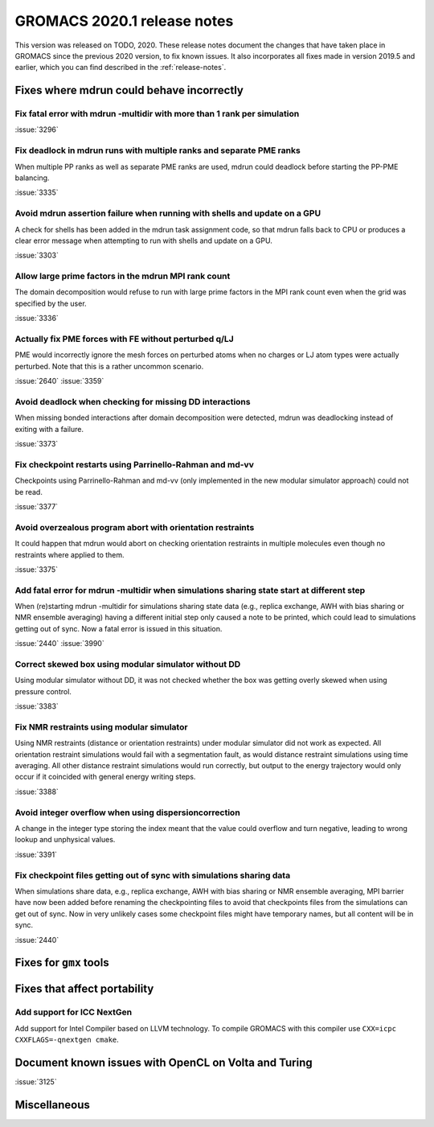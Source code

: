 GROMACS 2020.1 release notes
----------------------------

This version was released on TODO, 2020. These release notes
document the changes that have taken place in GROMACS since the
previous 2020 version, to fix known issues. It also incorporates all
fixes made in version 2019.5 and earlier, which you can find described
in the :ref:`release-notes`.

.. Note to developers!
   Please use """"""" to underline the individual entries for fixed issues in the subfolders,
   otherwise the formatting on the webpage is messed up.
   Also, please use the syntax :issue:`number` to reference issues on redmine, without the
   a space between the colon and number!

Fixes where mdrun could behave incorrectly
^^^^^^^^^^^^^^^^^^^^^^^^^^^^^^^^^^^^^^^^^^^^^^^^

Fix fatal error with mdrun -multidir with more than 1 rank per simulation
"""""""""""""""""""""""""""""""""""""""""""""""""""""""""""""""""""""""""

:issue:`3296`

Fix deadlock in mdrun runs with multiple ranks and separate PME ranks
"""""""""""""""""""""""""""""""""""""""""""""""""""""""""""""""""""""

When multiple PP ranks as well as separate PME ranks are used, mdrun could
deadlock before starting the PP-PME balancing.

:issue:`3335`

Avoid mdrun assertion failure when running with shells and update on a GPU
""""""""""""""""""""""""""""""""""""""""""""""""""""""""""""""""""""""""""

A check for shells has been added in the mdrun task assignment code,
so that mdrun falls back to CPU or produces a clear error message
when attempting to run with shells and update on a GPU.

:issue:`3303`

Allow large prime factors in the mdrun MPI rank count
"""""""""""""""""""""""""""""""""""""""""""""""""""""

The domain decomposition would refuse to run with large prime factors
in the MPI rank count even when the grid was specified by the user.

:issue:`3336`

Actually fix PME forces with FE without perturbed q/LJ
""""""""""""""""""""""""""""""""""""""""""""""""""""""

PME would incorrectly ignore the mesh forces on perturbed atoms when
no charges or LJ atom types were actually perturbed. Note that this
is a rather uncommon scenario.

:issue:`2640`
:issue:`3359`

Avoid deadlock when checking for missing DD interactions
""""""""""""""""""""""""""""""""""""""""""""""""""""""""

When missing bonded interactions after domain decomposition were detected,
mdrun was deadlocking instead of exiting with a failure.

:issue:`3373`

Fix checkpoint restarts using Parrinello-Rahman and md-vv
"""""""""""""""""""""""""""""""""""""""""""""""""""""""""

Checkpoints using Parrinello-Rahman and md-vv (only implemented in
the new modular simulator approach) could not be read.

:issue:`3377`

Avoid overzealous program abort with orientation restraints
"""""""""""""""""""""""""""""""""""""""""""""""""""""""""""

It could happen that mdrun would abort on checking orientation restraints in multiple
molecules even though no restraints where applied to them.

:issue:`3375`

Add fatal error for mdrun -multidir when simulations sharing state start at different step
""""""""""""""""""""""""""""""""""""""""""""""""""""""""""""""""""""""""""""""""""""""""""

When (re)starting mdrun -multidir for simulations sharing state data
(e.g., replica exchange, AWH with bias sharing or NMR ensemble averaging)
having a different initial step only caused a note to be printed, which
could lead to simulations getting out of sync. Now a fatal error is issued
in this situation.

:issue:`2440`
:issue:`3990`

Correct skewed box using modular simulator without DD
"""""""""""""""""""""""""""""""""""""""""""""""""""""

Using modular simulator without DD, it was not checked whether the box
was getting overly skewed when using pressure control.

:issue:`3383`

Fix NMR restraints using modular simulator
""""""""""""""""""""""""""""""""""""""""""

Using NMR restraints (distance or orientation restraints) under modular simulator
did not work as expected. All orientation restraint simulations would fail with a
segmentation fault, as would distance restraint simulations using time averaging.
All other distance restraint simulations would run correctly, but output to the
energy trajectory would only occur if it coincided with general energy writing
steps.

:issue:`3388`

Avoid integer overflow when using dispersioncorrection
"""""""""""""""""""""""""""""""""""""""""""""""""""""""""""

A change in the integer type storing the index meant that the value could overflow
and turn negative, leading to wrong lookup and unphysical values.

:issue:`3391`

Fix checkpoint files getting out of sync with simulations sharing data
""""""""""""""""""""""""""""""""""""""""""""""""""""""""""""""""""""""

When simulations share data, e.g., replica exchange, AWH with bias sharing
or NMR ensemble averaging, MPI barrier have now been added before renaming
the checkpointing files to avoid that checkpoints files from the simulations
can get out of sync. Now in very unlikely cases some checkpoint files might
have temporary names, but all content will be in sync.

:issue:`2440`

Fixes for ``gmx`` tools
^^^^^^^^^^^^^^^^^^^^^^^

Fixes that affect portability
^^^^^^^^^^^^^^^^^^^^^^^^^^^^^

Add support for ICC NextGen
"""""""""""""""""""""""""""

Add support for Intel Compiler based on LLVM technology.
To compile GROMACS with this compiler use ``CXX=icpc CXXFLAGS=-qnextgen cmake``.

Document known issues with OpenCL on Volta and Turing
^^^^^^^^^^^^^^^^^^^^^^^^^^^^^^^^^^^^^^^^^^^^^^^^^^^^^

:issue:`3125`

Miscellaneous
^^^^^^^^^^^^^
